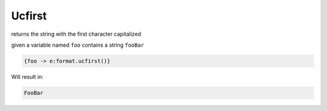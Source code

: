 Ucfirst
-------


returns the string with the first character capitalized

given a variable named ``foo`` contains a string ``fooBar``

.. code-block:: html

  {foo -> e:format.ucfirst()}

Will result in:

.. code-block:: htlm

  FooBar


